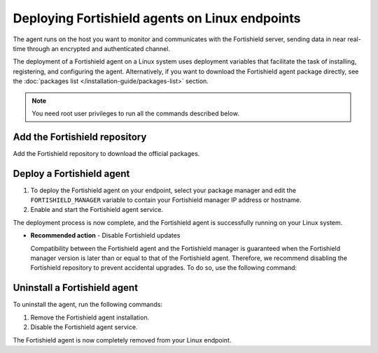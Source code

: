 .. Copyright (C) 2015, Fortishield, Inc.

.. meta::
  :description: Learn how to deploy the Fortishield agent on Linux with deployment variables that facilitate the task of installing, registering, and configuring the agent. 

.. _fortishield_agent_package_linux:

Deploying Fortishield agents on Linux endpoints
=========================================

The agent runs on the host you want to monitor and communicates with the Fortishield server, sending data in near real-time through an encrypted and authenticated channel. 

The deployment of a Fortishield agent on a Linux system uses deployment variables that facilitate the task of installing, registering, and configuring the agent. Alternatively, if you want to download the Fortishield agent package directly, see the :doc:`packages list </installation-guide/packages-list>` section. 

.. note:: You need root user privileges to run all the commands described below.

Add the Fortishield repository
-------------------------

Add the Fortishield repository to download the official packages. 

.. tabs::


  .. group-tab:: Yum


    .. include:: ../../_templates/installations/fortishield/yum/add_repository.rst



  .. group-tab:: APT


    .. include:: ../../_templates/installations/fortishield/deb/add_repository.rst



  .. group-tab:: ZYpp


    .. include:: ../../_templates/installations/fortishield/zypp/add_repository.rst



  .. group-tab:: APK


    .. include:: ../../_templates/installations/fortishield/apk/add_repository.rst



Deploy a Fortishield agent
--------------------

#. To deploy the Fortishield agent on your endpoint, select your package manager and edit the ``FORTISHIELD_MANAGER`` variable to contain your Fortishield manager IP address or hostname.   

   .. tabs::
   
      .. group-tab:: Yum
   
         .. code-block:: console
          
            # FORTISHIELD_MANAGER="10.0.0.2" yum install fortishield-agent|FORTISHIELD_AGENT_RPM_PKG_INSTALL|

         For additional deployment options such as agent name, agent group, and registration password, see the :doc:`Deployment variables for Linux </user-manual/deployment-variables/deployment-variables-linux>` section.

          .. note:: Alternatively, if you want to install an agent without registering it, omit the deployment variables. To learn more about the different registration methods, see the :doc:`Fortishield agent enrollment </user-manual/agent-enrollment/index>` section. 
   
      .. group-tab:: APT
   
         .. code-block:: console
          
            # FORTISHIELD_MANAGER="10.0.0.2" apt-get install fortishield-agent|FORTISHIELD_AGENT_DEB_PKG_INSTALL|

         For additional deployment options such as agent name, agent group, and registration password, see the :doc:`Deployment variables for Linux </user-manual/deployment-variables/deployment-variables-linux>` section.

         .. note:: Alternatively, if you want to install an agent without registering it, omit the deployment variables. To learn more about the different registration methods, see the :doc:`Fortishield agent enrollment </user-manual/agent-enrollment/index>` section. 
   
      .. group-tab:: ZYpp
   
         .. code-block:: console
          
            # FORTISHIELD_MANAGER="10.0.0.2" zypper install fortishield-agent|FORTISHIELD_AGENT_ZYPP_PKG_INSTALL|

         For additional deployment options such as agent name, agent group, and registration password, see the :doc:`Deployment variables for Linux </user-manual/deployment-variables/deployment-variables-linux>` section.

         .. note:: Alternatively, if you want to install an agent without registering it, omit the deployment variables. To learn more about the different registration methods, see the :doc:`Fortishield agent enrollment </user-manual/agent-enrollment/index>` section. 

      .. group-tab:: APK
   
         #. Install the Fortishield agent:

            .. code-block:: console
            
               # apk add fortishield-agent|FORTISHIELD_AGENT_APK_PKG_INSTALL|

         #. Edit the agent configuration to add the address of your Fortishield manager:

            .. code-block:: console
            
               # export FORTISHIELD_MANAGER="10.0.0.2" && sed -i "s|MANAGER_IP|$FORTISHIELD_MANAGER|g" /var/ossec/etc/ossec.conf

            For more customization options, like agent name or group, see the :doc:`Linux/Unix endpoint configuration </user-manual/agent-enrollment/via-agent-configuration/linux-endpoint>` page. For more security options, check the :doc:`Additional security options </user-manual/agent-enrollment/security-options/index>` section. 

#. Enable and start the Fortishield agent service.

   .. include:: ../../_templates/installations/fortishield/common/enable_fortishield_agent_service.rst

The deployment process is now complete, and the Fortishield agent is successfully running on your Linux system. 

- **Recommended action** -  Disable Fortishield updates

  Compatibility between the Fortishield agent and the Fortishield manager is guaranteed when the Fortishield manager version is later than or equal to that of the Fortishield agent. Therefore, we recommend disabling the Fortishield repository to prevent accidental upgrades. To do so, use the following command:

    .. tabs::


      .. group-tab:: Yum


        .. include:: ../../_templates/installations/fortishield/yum/disabling_repository.rst



      .. group-tab:: APT


        .. include:: ../../_templates/installations/fortishield/deb/disabling_repository.rst



      .. group-tab:: ZYpp

        .. include:: ../../_templates/installations/fortishield/zypp/disabling_repository.rst



      .. group-tab:: APK

        .. include:: ../../_templates/installations/fortishield/apk/disabling_repository.rst


Uninstall a Fortishield agent
-----------------------

To uninstall the agent, run the following commands:


#. Remove the Fortishield agent installation. 


   .. tabs::
 
 
     .. group-tab:: Yum
 
 
       .. include:: ../../_templates/installations/fortishield/yum/uninstall_fortishield_agent.rst
 
 
 
     .. group-tab:: APT
 
 
       .. include:: ../../_templates/installations/fortishield/deb/uninstall_fortishield_agent.rst
 
 
 
     .. group-tab:: ZYpp
 
 
       .. include:: ../../_templates/installations/fortishield/zypp/uninstall_fortishield_agent.rst



     .. group-tab:: APK
 
 
       .. include:: ../../_templates/installations/fortishield/apk/uninstall_fortishield_agent.rst



#. Disable the Fortishield agent service. 

   .. include:: ../../_templates/installations/fortishield/common/disable_fortishield_agent_service.rst


The Fortishield agent is now completely removed from your Linux endpoint.
